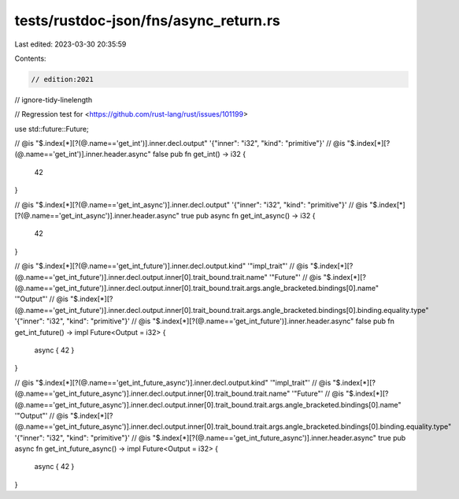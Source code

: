 tests/rustdoc-json/fns/async_return.rs
======================================

Last edited: 2023-03-30 20:35:59

Contents:

.. code-block:: rs

    // edition:2021
// ignore-tidy-linelength

// Regression test for <https://github.com/rust-lang/rust/issues/101199>

use std::future::Future;

// @is "$.index[*][?(@.name=='get_int')].inner.decl.output" '{"inner": "i32", "kind": "primitive"}'
// @is "$.index[*][?(@.name=='get_int')].inner.header.async" false
pub fn get_int() -> i32 {
    42
}

// @is "$.index[*][?(@.name=='get_int_async')].inner.decl.output" '{"inner": "i32", "kind": "primitive"}'
// @is "$.index[*][?(@.name=='get_int_async')].inner.header.async" true
pub async fn get_int_async() -> i32 {
    42
}

// @is "$.index[*][?(@.name=='get_int_future')].inner.decl.output.kind" '"impl_trait"'
// @is "$.index[*][?(@.name=='get_int_future')].inner.decl.output.inner[0].trait_bound.trait.name" '"Future"'
// @is "$.index[*][?(@.name=='get_int_future')].inner.decl.output.inner[0].trait_bound.trait.args.angle_bracketed.bindings[0].name" '"Output"'
// @is "$.index[*][?(@.name=='get_int_future')].inner.decl.output.inner[0].trait_bound.trait.args.angle_bracketed.bindings[0].binding.equality.type" '{"inner": "i32", "kind": "primitive"}'
// @is "$.index[*][?(@.name=='get_int_future')].inner.header.async" false
pub fn get_int_future() -> impl Future<Output = i32> {
    async { 42 }
}

// @is "$.index[*][?(@.name=='get_int_future_async')].inner.decl.output.kind" '"impl_trait"'
// @is "$.index[*][?(@.name=='get_int_future_async')].inner.decl.output.inner[0].trait_bound.trait.name" '"Future"'
// @is "$.index[*][?(@.name=='get_int_future_async')].inner.decl.output.inner[0].trait_bound.trait.args.angle_bracketed.bindings[0].name" '"Output"'
// @is "$.index[*][?(@.name=='get_int_future_async')].inner.decl.output.inner[0].trait_bound.trait.args.angle_bracketed.bindings[0].binding.equality.type" '{"inner": "i32", "kind": "primitive"}'
// @is "$.index[*][?(@.name=='get_int_future_async')].inner.header.async" true
pub async fn get_int_future_async() -> impl Future<Output = i32> {
    async { 42 }
}


